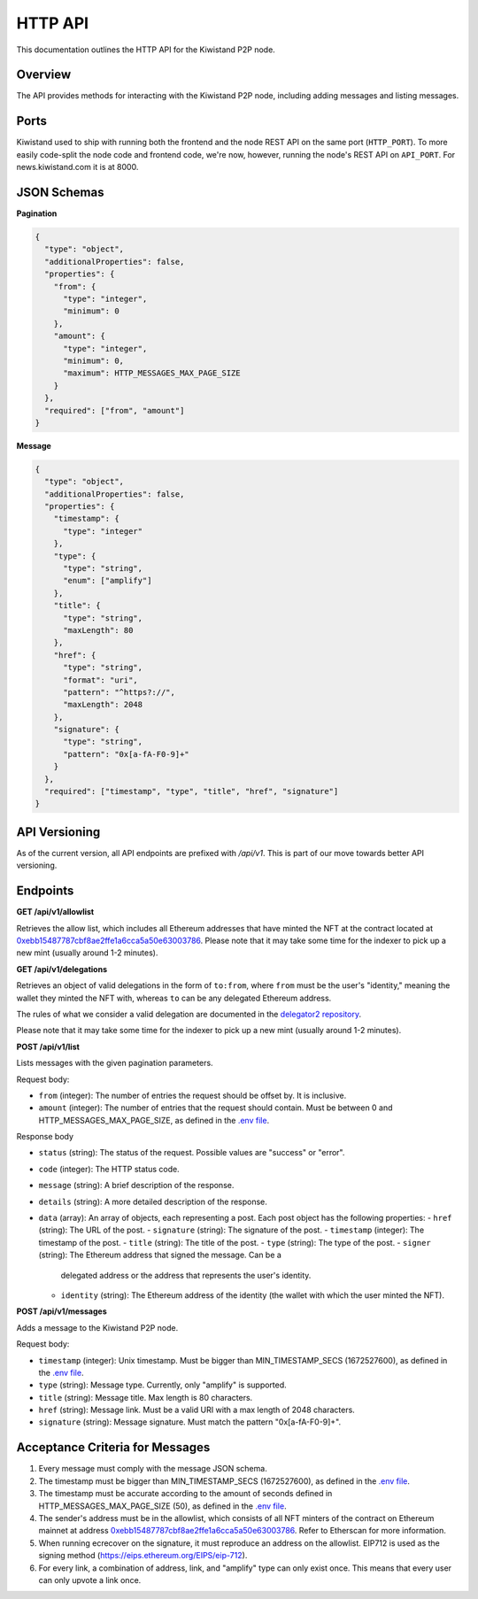 HTTP API
===========================

This documentation outlines the HTTP API for the Kiwistand P2P node.

Overview
--------

The API provides methods for interacting with the Kiwistand P2P node, including
adding messages and listing messages.

Ports
-----

Kiwistand used to ship with running both the frontend and the node REST API on
the same port (``HTTP_PORT``). To more easily code-split the node code and
frontend code, we're now, however, running the node's REST API on ``API_PORT``.
For news.kiwistand.com it is at 8000.

JSON Schemas
------------

**Pagination**

.. code-block:: javascript

  {
    "type": "object",
    "additionalProperties": false,
    "properties": {
      "from": {
        "type": "integer",
        "minimum": 0
      },
      "amount": {
        "type": "integer",
        "minimum": 0,
        "maximum": HTTP_MESSAGES_MAX_PAGE_SIZE
      }
    },
    "required": ["from", "amount"]
  }

**Message**

.. code-block:: javascript

  {
    "type": "object",
    "additionalProperties": false,
    "properties": {
      "timestamp": {
        "type": "integer"
      },
      "type": {
        "type": "string",
        "enum": ["amplify"]
      },
      "title": {
        "type": "string",
        "maxLength": 80
      },
      "href": {
        "type": "string",
        "format": "uri",
        "pattern": "^https?://",
        "maxLength": 2048
      },
      "signature": {
        "type": "string",
        "pattern": "0x[a-fA-F0-9]+"
      }
    },
    "required": ["timestamp", "type", "title", "href", "signature"]
  }

API Versioning
--------------

As of the current version, all API endpoints are prefixed with `/api/v1`. This
is part of our move towards better API versioning.

Endpoints
---------

**GET /api/v1/allowlist**

Retrieves the allow list, which includes all Ethereum addresses that have
minted the NFT at the contract located at
`0xebb15487787cbf8ae2ffe1a6cca5a50e63003786 <https://etherscan.io/address/0xebb15487787cbf8ae2ffe1a6cca5a50e63003786>`_.
Please note that it may take some time for the indexer to pick up a new mint
(usually around 1-2 minutes).

**GET /api/v1/delegations**

Retrieves an object of valid delegations in the form of ``to:from``, where
``from`` must be the user's "identity," meaning the wallet they minted the NFT
with, whereas ``to`` can be any delegated Ethereum address.

The rules of what we consider a valid delegation are documented in the
`delegator2 repository <https://github.com/attestate/delegator2>`_.

Please note that it may take some time for the indexer to pick up a new mint
(usually around 1-2 minutes).

**POST /api/v1/list**

Lists messages with the given pagination parameters.

Request body:

- ``from`` (integer): The number of entries the request should be offset by. It
  is inclusive.
- ``amount`` (integer): The number of entries that the request should contain.
  Must be between 0 and HTTP_MESSAGES_MAX_PAGE_SIZE, as defined in the `.env
  file <https://github.com/attestate/kiwistand/blob/main/.env-copy>`_.

Response body

- ``status`` (string): The status of the request. Possible values are "success"
  or "error".
- ``code`` (integer): The HTTP status code.
- ``message`` (string): A brief description of the response.
- ``details`` (string): A more detailed description of the response.
- ``data`` (array): An array of objects, each representing a post. Each post
  object has the following properties:
  - ``href`` (string): The URL of the post.
  - ``signature`` (string): The signature of the post.
  - ``timestamp`` (integer): The timestamp of the post.
  - ``title`` (string): The title of the post.
  - ``type`` (string): The type of the post.
  - ``signer`` (string): The Ethereum address that signed the message. Can be a
    delegated address or the address that represents the user's identity.
  - ``identity`` (string): The Ethereum address of the identity (the wallet
    with which the user minted the NFT).


**POST /api/v1/messages**

Adds a message to the Kiwistand P2P node.

Request body:

- ``timestamp`` (integer): Unix timestamp. Must be bigger than
  MIN_TIMESTAMP_SECS (1672527600), as defined in the `.env file <https://github.com/attestate/kiwistand/blob/main/.env-copy>`_.
- ``type`` (string): Message type. Currently, only "amplify" is supported.
- ``title`` (string): Message title. Max length is 80 characters.
- ``href`` (string): Message link. Must be a valid URI with a max length of
  2048 characters.
- ``signature`` (string): Message signature. Must match the pattern
  "0x[a-fA-F0-9]+".

Acceptance Criteria for Messages
--------------------------------

1. Every message must comply with the message JSON schema.
2. The timestamp must be bigger than MIN_TIMESTAMP_SECS (1672527600), as
   defined in the `.env file <https://github.com/attestate/kiwistand/blob/main/.env-copy>`_.
3. The timestamp must be accurate according to the amount of seconds defined in
   HTTP_MESSAGES_MAX_PAGE_SIZE (50), as defined in the `.env file <https://github.com/attestate/kiwistand/blob/main/.env-copy>`_.
4. The sender's address must be in the allowlist, which consists of all NFT
   minters of the contract on Ethereum mainnet at address
   `0xebb15487787cbf8ae2ffe1a6cca5a50e63003786 <https://etherscan.io/address/0xebb15487787cbf8ae2ffe1a6cca5a50e63003786>`_. Refer to Etherscan for more information.
5. When running ecrecover on the signature, it must reproduce an address on the
   allowlist. EIP712 is used as the signing method
   (https://eips.ethereum.org/EIPS/eip-712).
6. For every link, a combination of address, link, and "amplify" type can only
   exist once. This means that every user can only upvote a link once.
